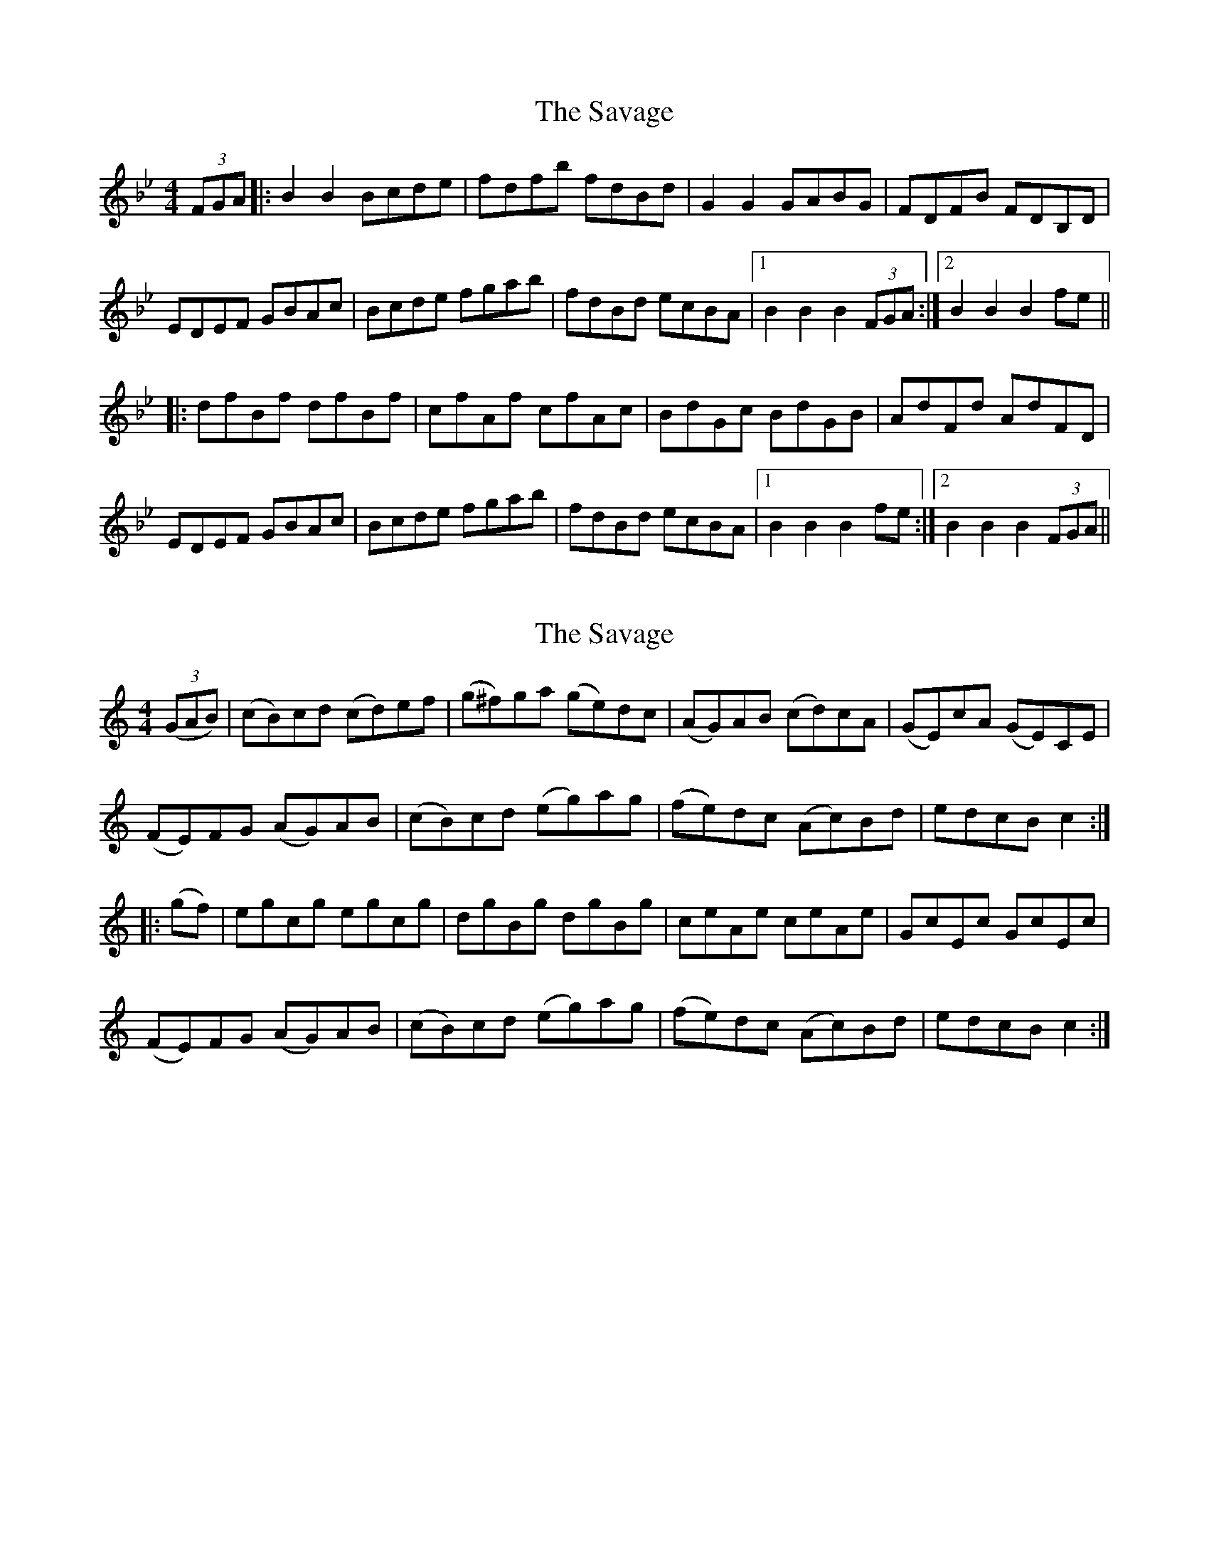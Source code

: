 X: 1
T: Savage, The
Z: Joe CSS
S: https://thesession.org/tunes/7282#setting7282
R: hornpipe
M: 4/4
L: 1/8
K: Gmin
(3FGA|:B2 B2 Bcde|fdfb fdBd|G2 G2 GABG|FDFB FDB,D|
EDEF GBAc|Bcde fgab|fdBd ecBA|1 B2 B2 B2 (3FGA:|2 B2 B2 B2 fe||
|:dfBf dfBf|cfAf cfAc|BdGc BdGB|AdFd AdFD|
EDEF GBAc|Bcde fgab|fdBd ecBA|1 B2 B2 B2 fe:|2 B2 B2 B2 (3FGA||
X: 2
T: Savage, The
Z: fynnjamin
S: https://thesession.org/tunes/7282#setting18806
R: hornpipe
M: 4/4
L: 1/8
K: Cmaj
((3GAB)|(cB)cd (cd)ef|(g^f)ga (ge)dc|(AG)AB (cd)cA|(GE)cA (GE)CE|(FE)FG (AG)AB|(cB)cd (eg)ag|(fe)dc (Ac)Bd|edcB c2 :||:(gf)|egcg egcg|dgBg dgBg|ceAe ceAe|GcEc GcEc|(FE)FG (AG)AB|(cB)cd (eg)ag|(fe)dc (Ac)Bd|edcB c2 :|
